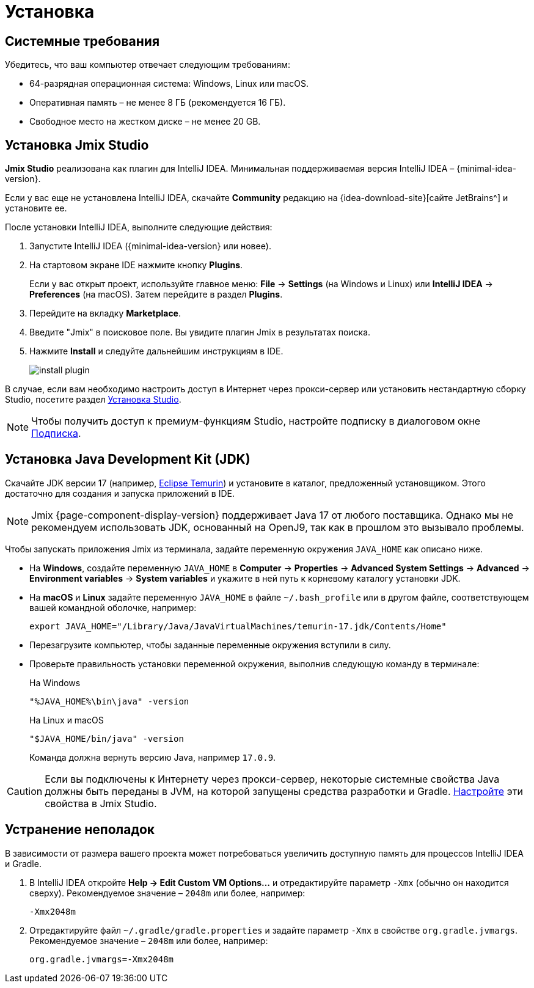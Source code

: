 [[setup-jmix-studio]]
= Установка

[[system]]
== Системные требования

Убедитесь, что ваш компьютер отвечает следующим требованиям:

* 64-разрядная операционная система: Windows, Linux или macOS.

* Оперативная память – не менее 8 ГБ (рекомендуется 16 ГБ).

* Свободное место на жестком диске – не менее 20 GB.

[[studio]]
== Установка Jmix Studio

*Jmix Studio* реализована как плагин для IntelliJ IDEA. Минимальная поддерживаемая версия IntelliJ IDEA – {minimal-idea-version}.

Если у вас еще не установлена IntelliJ IDEA, скачайте *Community* редакцию на {idea-download-site}[сайте JetBrains^] и установите ее.

После установки IntelliJ IDEA, выполните следующие действия:

. Запустите IntelliJ IDEA ({minimal-idea-version} или новее).
. На стартовом экране IDE нажмите кнопку *Plugins*.
+
Если у вас открыт проект, используйте главное меню: *File* -> *Settings* (на Windows и Linux) или *IntelliJ IDEA* -> *Preferences* (на macOS). Затем перейдите в раздел *Plugins*.
. Перейдите на вкладку *Marketplace*.
. Введите "Jmix" в поисковое поле. Вы увидите плагин Jmix в результатах поиска.
. Нажмите *Install* и следуйте дальнейшим инструкциям в IDE.
+
image::install-plugin.png[align="center"]

В случае, если вам необходимо настроить доступ в Интернет через прокси-сервер или установить нестандартную сборку Studio, посетите раздел xref:studio:install.adoc#installation[Установка Studio].

NOTE: Чтобы получить доступ к премиум-функциям Studio, настройте подписку в диалоговом окне  xref:studio:subscription.adoc[Подписка].

[[jdk]]
== Установка Java Development Kit (JDK)

//TIP: Данный шаг не обязателен, так как JDK можно загрузить во время создания нового проекта в Jmix Studio, см. xref:studio:project.adoc#creating-new-project[Создание нового проекта].

Скачайте JDK версии 17 (например, https://adoptium.net/temurin/releases/?version=17[Eclipse Temurin^]) и установите в каталог, предложенный установщиком. Этого достаточно для создания и запуска приложений в IDE.

NOTE: Jmix {page-component-display-version} поддерживает Java 17 от любого поставщика. Однако мы не рекомендуем использовать JDK, основанный на OpenJ9, так как в прошлом это вызывало проблемы.

Чтобы запускать приложения Jmix из терминала, задайте переменную окружения `JAVA_HOME` как описано ниже.

* На *Windows*, создайте переменную `JAVA_HOME` в *Computer* -> *Properties* -> *Advanced System Settings* -> *Advanced* -> *Environment variables* -> *System variables* и укажите в ней путь к корневому каталогу установки JDK.

* На *macOS* и *Linux* задайте переменную `JAVA_HOME` в файле `~/.bash_profile` или в другом файле, соответствующем вашей командной оболочке, например:
+
[source,bash]
----
export JAVA_HOME="/Library/Java/JavaVirtualMachines/temurin-17.jdk/Contents/Home"
----

* Перезагрузите компьютер, чтобы заданные переменные окружения вступили в силу.

* Проверьте правильность установки переменной окружения, выполнив следующую команду в терминале:
+
--

.На Windows
[source,bash]
----
"%JAVA_HOME%\bin\java" -version
----

.На Linux и macOS
[source,bash]
----
"$JAVA_HOME/bin/java" -version
----

Команда должна вернуть версию Java, например `17.0.9`.
--

CAUTION: Если вы подключены к Интернету через прокси-сервер, некоторые системные свойства Java должны быть переданы в JVM, на которой запущены средства разработки и Gradle. xref:studio:install.adoc#working-behind-proxy[Настройте] эти свойства в Jmix Studio.

[[Troubleshooting]]
== Устранение неполадок

В зависимости от размера вашего проекта может потребоваться увеличить доступную память для процессов IntelliJ IDEA и Gradle.

. В IntelliJ IDEA откройте *Help -> Edit Custom VM Options...* и отредактируйте параметр `-Xmx` (обычно он находится сверху). Рекомендуемое значение – `2048m` или более, например:
+
[source,text]
----
-Xmx2048m
----

. Отредактируйте файл `~/.gradle/gradle.properties` и задайте параметр `-Xmx` в свойстве `org.gradle.jvmargs`. Рекомендуемое значение – `2048m` или более, например:
+
[source,properties]
----
org.gradle.jvmargs=-Xmx2048m
----
